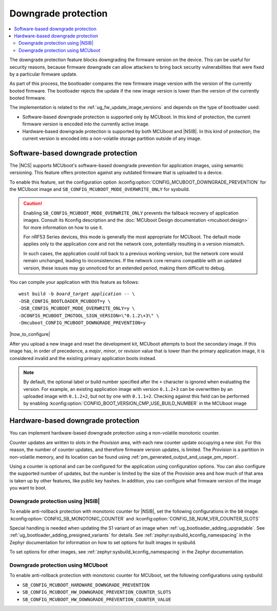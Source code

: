 .. _ug_fw_update_image_versions_mcuboot_downgrade:
.. _ug_fw_update_downgrade_protection:

Downgrade protection
####################

.. contents::
   :local:
   :depth: 2

The downgrade protection feature blocks downgrading the firmware version on the device.
This can be useful for security reasons, because firmware downgrade can allow attackers to bring back security vulnerabilities that were fixed by a particular firmware update.

As part of this process, the bootloader compares the new firmware image version with the version of the currently booted firmware.
The bootloader rejects the update if the new image version is lower than the version of the currently booted firmware.

The implementation is related to the :ref:`ug_fw_update_image_versions` and depends on the type of bootloader used:

* Software-based downgrade protection is supported only by MCUboot.
  In this kind of protection, the current firmware version is encoded into the currently active image.
* Hardware-based downgrade protection is supported by both MCUboot and |NSIB|.
  In this kind of protection, the current version is encoded into a non-volatile storage partition outside of any image.

.. _ug_fw_update_downgrade_protection_sw:

Software-based downgrade protection
***********************************

The |NCS| supports MCUboot's software-based downgrade prevention for application images, using semantic versioning.
This feature offers protection against any outdated firmware that is uploaded to a device.

To enable this feature, set the configuration option :kconfig:option:`CONFIG_MCUBOOT_DOWNGRADE_PREVENTION` for the MCUboot image and ``SB_CONFIG_MCUBOOT_MODE_OVERWRITE_ONLY`` for sysbuild.

.. caution::
   Enabling ``SB_CONFIG_MCUBOOT_MODE_OVERWRITE_ONLY`` prevents the fallback recovery of application images.
   Consult its Kconfig description and the :doc:`MCUboot Design documentation <mcuboot:design>` for more information on how to use it.

   For nRF53 Series devices, this mode is generally the most appropriate for MCUboot.
   The default mode applies only to the application core and not the network core, potentially resulting in a version mismatch.

   In such cases, the application could roll back to a previous working version, but the network core would remain unchanged, leading to inconsistencies.
   If the network core remains compatible with an updated version, these issues may go unnoticed for an extended period, making them difficult to debug.

You can compile your application with this feature as follows:

.. parsed-literal::
   :class: highlight

   west build -b *board_target* *application* -- \\
   -DSB_CONFIG_BOOTLOADER_MCUBOOT=y \\
   -DSB_CONFIG_MCUBOOT_MODE_OVERWRITE_ONLY=y \\
   -DCONFIG_MCUBOOT_IMGTOOL_SIGN_VERSION=\\"0.1.2\\+3\\" \\
   -Dmcuboot_CONFIG_MCUBOOT_DOWNGRADE_PREVENTION=y

|how_to_configure|

After you upload a new image and reset the development kit, MCUboot attempts to boot the secondary image.
If this image has, in order of precedence, a *major*, *minor*, or *revision* value that is lower than the primary application image, it is considered invalid and the existing primary application boots instead.

.. note::
   By default, the optional label or build number specified after the ``+`` character is ignored when evaluating the version.
   For example, an existing application image with version ``0.1.2+3`` can be overwritten by an uploaded image with ``0.1.2+2``, but not by one with ``0.1.1+2``.
   Checking against this field can be performed by enabling :kconfig:option:`CONFIG_BOOT_VERSION_CMP_USE_BUILD_NUMBER` in the MCUboot image

.. _ug_fw_update_downgrade_protection_hw:
.. _bootloader_monotonic_counter:

Hardware-based downgrade protection
***********************************

.. bootloader_monotonic_counter_start

You can implement hardware-based downgrade protection using a non-volatile monotonic counter.

Counter updates are written to slots in the *Provision* area, with each new counter update occupying a new slot.
For this reason, the number of counter updates, and therefore firmware version updates, is limited.
The *Provision* is a partition in non-volatile memory, and its location can be found using :ref:`pm_generated_output_and_usage_pm_report`.

Using a counter is optional and can be configured for the application using configuration options.
You can also configure the supported number of updates, but the number is limited by the size of the *Provision* area and how much of that area is taken up by other features, like public key hashes.
In addition, you can configure what firmware version of the image you want to boot.

.. bootloader_monotonic_counter_end

.. _ug_fw_update_hw_downgrade_nsib:

Downgrade protection using |NSIB|
=================================

.. bootloader_monotonic_counter_nsib_start

To enable anti-rollback protection with monotonic counter for |NSIB|, set the following configurations in the ``b0`` image: :kconfig:option:`CONFIG_SB_MONOTONIC_COUNTER` and :kconfig:option:`CONFIG_SB_NUM_VER_COUNTER_SLOTS`

Special handling is needed when updating the S1 variant of an image when :ref:`ug_bootloader_adding_upgradable`.
See :ref:`ug_bootloader_adding_presigned_variants` for details.
See :ref:`zephyr:sysbuild_kconfig_namespacing` in the Zephyr documentation for information on how to set options for built images in sysbuild.

.. bootloader_monotonic_counter_nsib_end

To set options for other images, see :ref:`zephyr:sysbuild_kconfig_namespacing` in the Zephyr documentation.

.. _ug_fw_update_hw_downgrade_mcuboot:

Downgrade protection using MCUboot
==================================

To enable anti-rollback protection with monotonic counter for MCUboot, set the following configurations using sysbuild:

* ``SB_CONFIG_MCUBOOT_HARDWARE_DOWNGRADE_PREVENTION``
* ``SB_CONFIG_MCUBOOT_HW_DOWNGRADE_PREVENTION_COUNTER_SLOTS``
* ``SB_CONFIG_MCUBOOT_HW_DOWNGRADE_PREVENTION_COUNTER_VALUE``
